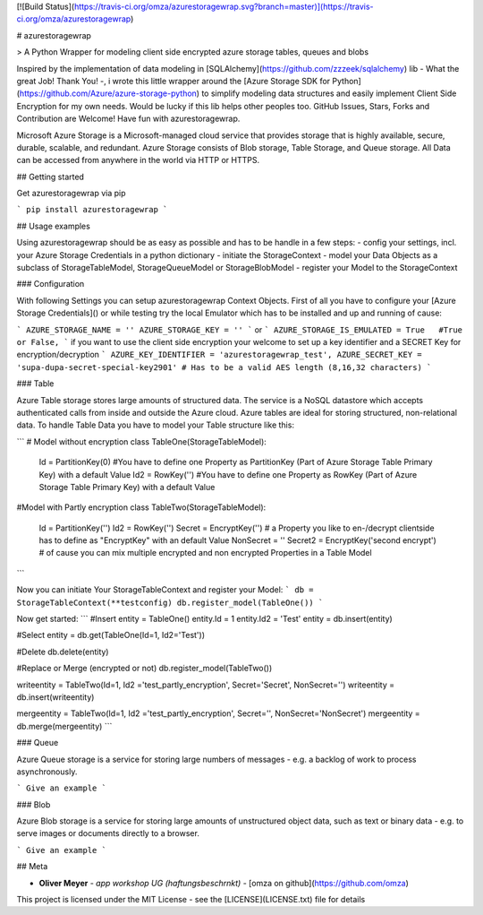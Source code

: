 [![Build Status](https://travis-ci.org/omza/azurestoragewrap.svg?branch=master)](https://travis-ci.org/omza/azurestoragewrap)

# azurestoragewrap

> A Python Wrapper for modeling client side encrypted azure storage tables, queues and blobs

Inspired by the implementation of data modeling in [SQLAlchemy](https://github.com/zzzeek/sqlalchemy) lib - What the great Job! Thank You! -, i wrote this little wrapper around the [Azure Storage SDK for Python](https://github.com/Azure/azure-storage-python) to simplify modeling data structures and easily implement Client Side Encryption for my own needs. 
Would be lucky if this lib helps other peoples too. GitHub Issues, Stars, Forks and Contribution are Welcome! Have fun with azurestoragewrap.

Microsoft Azure Storage is a Microsoft-managed cloud service that provides storage that is highly available, secure, durable, scalable, and redundant. Azure Storage consists of Blob storage, Table Storage, and Queue storage. 
All Data can be accessed from anywhere in the world via HTTP or HTTPS.

## Getting started

Get azurestoragewrap via pip

```
pip install azurestoragewrap
```

## Usage examples

Using azurestoragewrap should be as easy as possible and has to be handle in a few steps:
- config your settings, incl. your Azure Storage Credentials in a python dictionary
- initiate the StorageContext
- model your Data Objects as a subclass of StorageTableModel, StorageQueueModel or StorageBlobModel
- register your Model to the StorageContext

### Configuration

With following Settings you can setup azurestoragewrap Context Objects. First of all you have to configure your [Azure Storage Credentials]() or while testing try the local Emulator which has to be installed and up and running of cause:  

```
AZURE_STORAGE_NAME = ''
AZURE_STORAGE_KEY = ''
```
or
```
AZURE_STORAGE_IS_EMULATED = True   #True or False,
```
if you want to use the client side encryption your welcome to set up a key identifier and a SECRET Key for encryption/decryption
```
AZURE_KEY_IDENTIFIER = 'azurestoragewrap_test',
AZURE_SECRET_KEY = 'supa-dupa-secret-special-key2901' # Has to be a valid AES length (8,16,32 characters)
```

### Table

Azure Table storage stores large amounts of structured data. The service is a NoSQL datastore which accepts authenticated calls from inside and outside the Azure cloud. Azure tables are ideal for storing structured, non-relational data. To handle Table Data you have to model your Table structure like this:

```
# Model without encryption
class TableOne(StorageTableModel):
    Id = PartitionKey(0) #You have to define one Property as PartitionKey (Part of Azure Storage Table Primary Key) with a default Value
    Id2 = RowKey('') #You have to define one Property as RowKey (Part of Azure Storage Table Primary Key) with a default Value

#Model with Partly encryption
class TableTwo(StorageTableModel):
    Id = PartitionKey('')
    Id2 = RowKey('')
    Secret = EncryptKey('') # a Property you like to en-/decrypt clientside has to define as "EncryptKey" with an default Value
    NonSecret = ''
    Secret2 = EncryptKey('second encrypt') # of cause you can mix multiple encrypted and non encrypted Properties in a Table Model
```

Now you can initiate Your StorageTableContext and register your Model:
```
db = StorageTableContext(**testconfig)
db.register_model(TableOne())
```

Now get started:
```
#Insert
entity = TableOne()
entity.Id = 1
entity.Id2 = 'Test'
entity = db.insert(entity)

#Select
entity = db.get(TableOne(Id=1, Id2='Test'))

#Delete
db.delete(entity)

#Replace or Merge (encrypted or not)
db.register_model(TableTwo())

writeentity = TableTwo(Id=1, Id2 ='test_partly_encryption', Secret='Secret', NonSecret='')
writeentity = db.insert(writeentity)

mergeentity = TableTwo(Id=1, Id2 ='test_partly_encryption', Secret='', NonSecret='NonSecret')
mergeentity = db.merge(mergeentity)
```


### Queue

Azure Queue storage is a service for storing large numbers of messages - e.g. a backlog of work to process asynchronously.


```
Give an example
```

### Blob

Azure Blob storage is a service for storing large amounts of unstructured object data, such as text or binary data - e.g. to serve images or documents directly to a browser.


```
Give an example
```

## Meta

* **Oliver Meyer** - *app workshop UG (haftungsbeschrnkt)* - [omza on github](https://github.com/omza)

This project is licensed under the MIT License - see the [LICENSE](LICENSE.txt) file for details

